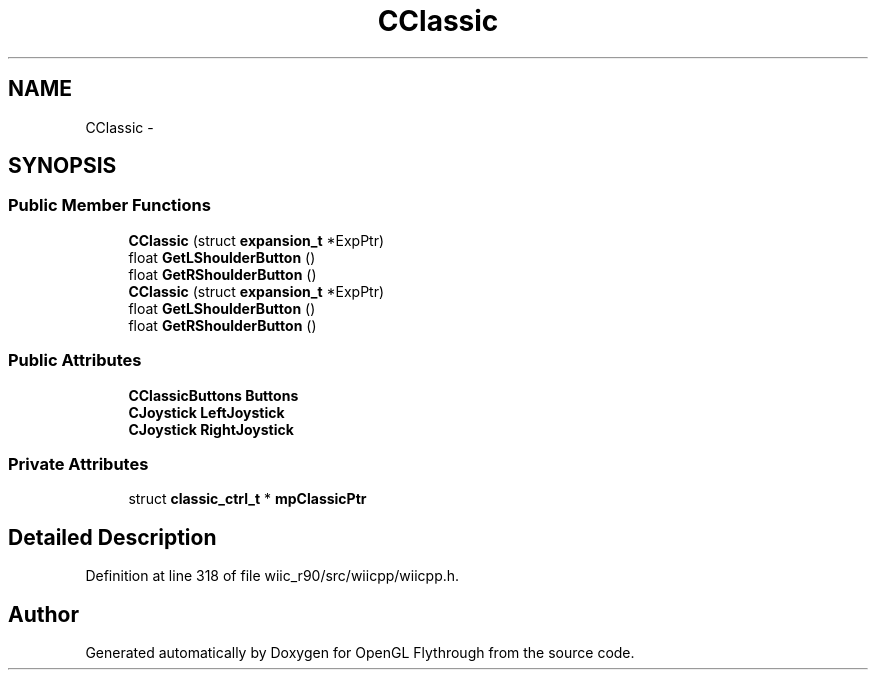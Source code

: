 .TH "CClassic" 3 "Sat Dec 1 2012" "Version 001" "OpenGL Flythrough" \" -*- nroff -*-
.ad l
.nh
.SH NAME
CClassic \- 
.SH SYNOPSIS
.br
.PP
.SS "Public Member Functions"

.in +1c
.ti -1c
.RI "\fBCClassic\fP (struct \fBexpansion_t\fP *ExpPtr)"
.br
.ti -1c
.RI "float \fBGetLShoulderButton\fP ()"
.br
.ti -1c
.RI "float \fBGetRShoulderButton\fP ()"
.br
.ti -1c
.RI "\fBCClassic\fP (struct \fBexpansion_t\fP *ExpPtr)"
.br
.ti -1c
.RI "float \fBGetLShoulderButton\fP ()"
.br
.ti -1c
.RI "float \fBGetRShoulderButton\fP ()"
.br
.in -1c
.SS "Public Attributes"

.in +1c
.ti -1c
.RI "\fBCClassicButtons\fP \fBButtons\fP"
.br
.ti -1c
.RI "\fBCJoystick\fP \fBLeftJoystick\fP"
.br
.ti -1c
.RI "\fBCJoystick\fP \fBRightJoystick\fP"
.br
.in -1c
.SS "Private Attributes"

.in +1c
.ti -1c
.RI "struct \fBclassic_ctrl_t\fP * \fBmpClassicPtr\fP"
.br
.in -1c
.SH "Detailed Description"
.PP 
Definition at line 318 of file wiic_r90/src/wiicpp/wiicpp\&.h\&.

.SH "Author"
.PP 
Generated automatically by Doxygen for OpenGL Flythrough from the source code\&.

